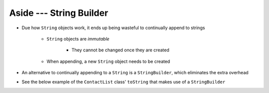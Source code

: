 ************************
Aside --- String Builder
************************

* Due how ``String`` objects work, it ends up being wasteful to continually append to strings

    * ``String`` objects are *immutable*

        * They cannot be changed once they are created

    * When appending, a new ``String`` object needs to be created


* An alternative to continually appending to a ``String`` is a ``StringBuilder``, which eliminates the extra overhead
* See the below example of the ``ContactList`` class' ``toString`` that makes use of a ``StringBuilder``

.. code-block:: java
    :linenos:
    :emphasize-lines: 4

        public String toString() {
            StringBuilder builder = new StringBuilder();
            for (int i = 0; i < size(); i++) {
                builder.append(friends[i].toString());
                builder.append("\n");
            }
            return builder.toString();
        }